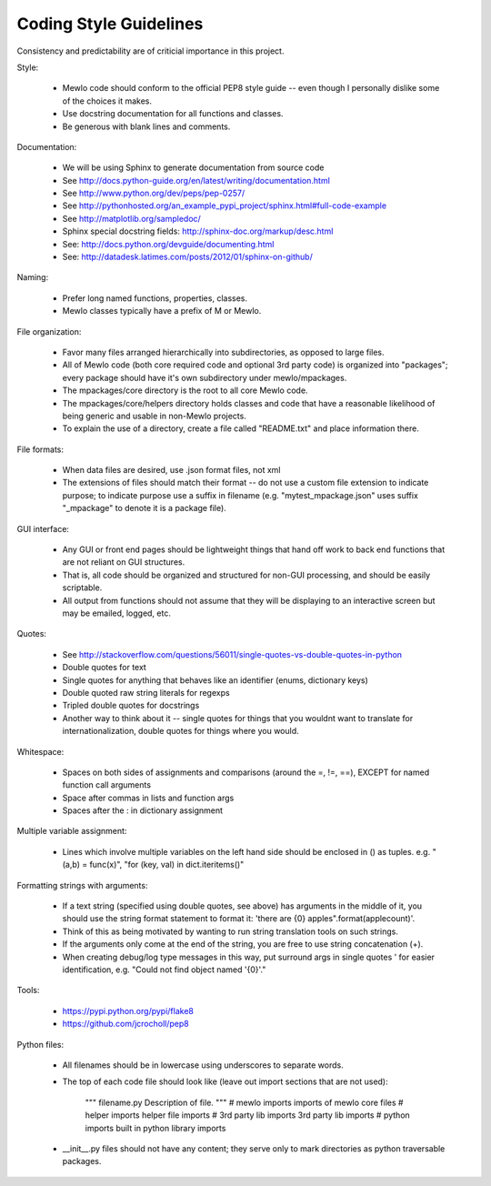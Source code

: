 Coding Style Guidelines
=======================


Consistency and predictability are of criticial importance in this project.


Style:

    * Mewlo code should conform to the official PEP8 style guide -- even though I personally dislike some of the choices it makes.
    * Use docstring documentation for all functions and classes.
    * Be generous with blank lines and comments.


Documentation:

    * We will be using Sphinx to generate documentation from source code
    * See http://docs.python-guide.org/en/latest/writing/documentation.html
    * See http://www.python.org/dev/peps/pep-0257/
    * See http://pythonhosted.org/an_example_pypi_project/sphinx.html#full-code-example
    * See http://matplotlib.org/sampledoc/
    * Sphinx special docstring fields: http://sphinx-doc.org/markup/desc.html
    * See: http://docs.python.org/devguide/documenting.html
    * See: http://datadesk.latimes.com/posts/2012/01/sphinx-on-github/


Naming:

    * Prefer long named functions, properties, classes.
    * Mewlo classes typically have a prefix of M or Mewlo.


File organization:

    * Favor many files arranged hierarchically into subdirectories, as opposed to large files.
    * All of Mewlo code (both core required code and optional 3rd party code) is organized into "packages"; every package should have it's own subdirectory under mewlo/mpackages.
    * The mpackages/core directory is the root to all core Mewlo code.
    * The mpackages/core/helpers directory holds classes and code that have a reasonable likelihood of being generic and usable in non-Mewlo projects.
    * To explain the use of a directory, create a file called "README.txt" and place information there.


File formats:

    * When data files are desired, use .json format files, not xml
    * The extensions of files should match their format -- do not use a custom file extension to indicate purpose; to indicate purpose use a suffix in filename (e.g. "mytest_mpackage.json" uses suffix "_mpackage" to denote it is a package file).


GUI interface:

    * Any GUI or front end pages should be lightweight things that hand off work to back end functions that are not reliant on GUI structures.
    * That is, all code should be organized and structured for non-GUI processing, and should be easily scriptable.
    * All output from functions should not assume that they will be displaying to an interactive screen but may be emailed, logged, etc.


Quotes:

    * See http://stackoverflow.com/questions/56011/single-quotes-vs-double-quotes-in-python
    * Double quotes for text
    * Single quotes for anything that behaves like an identifier (enums, dictionary keys)
    * Double quoted raw string literals for regexps
    * Tripled double quotes for docstrings
    * Another way to think about it -- single quotes for things that you wouldnt want to translate for internationalization, double quotes for things where you would.


Whitespace:

    * Spaces on both sides of assignments and comparisons (around the =, !=, ==), EXCEPT for named function call arguments
    * Space after commas in lists and function args
    * Spaces after the : in dictionary assignment


Multiple variable assignment:

    * Lines which involve multiple variables on the left hand side should be enclosed in () as tuples.  e.g. "(a,b) = func(x)", "for (key, val) in dict.iteritems()"


Formatting strings with arguments:

    * If a text string (specified using double quotes, see above) has arguments in the middle of it, you should use the string format statement to format it: 'there are {0} apples".format(applecount)'.
    * Think of this as being motivated by wanting to run string translation tools on such strings.
    * If the arguments only come at the end of the string, you are free to use string concatenation (+).
    * When creating debug/log type messages in this way, put surround args in single quotes ' for easier identification, e.g. "Could not find object named '{0}'."


Tools:

    * https://pypi.python.org/pypi/flake8
    * https://github.com/jcrocholl/pep8


Python files:

    * All filenames should be in lowercase using underscores to separate words.
    * The top of each code file should look like (leave out import sections that are not used):

            """
            filename.py
            Description of file.
            """ 
            # mewlo imports
            imports of mewlo core files 
            # helper imports
            helper file imports
            # 3rd party lib imports
            3rd party lib imports
            # python imports
            built in python library imports

    * __init__.py files should not have any content; they serve only to mark directories as python traversable packages.